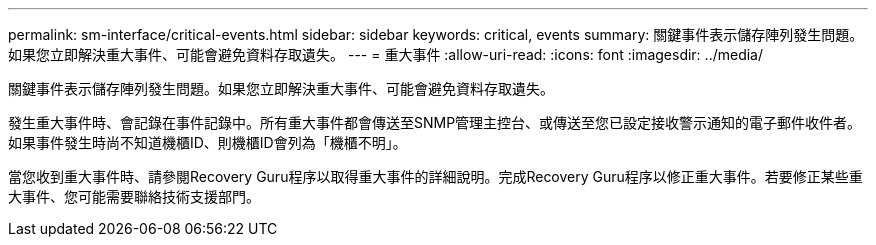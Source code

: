 ---
permalink: sm-interface/critical-events.html 
sidebar: sidebar 
keywords: critical, events 
summary: 關鍵事件表示儲存陣列發生問題。如果您立即解決重大事件、可能會避免資料存取遺失。 
---
= 重大事件
:allow-uri-read: 
:icons: font
:imagesdir: ../media/


[role="lead"]
關鍵事件表示儲存陣列發生問題。如果您立即解決重大事件、可能會避免資料存取遺失。

發生重大事件時、會記錄在事件記錄中。所有重大事件都會傳送至SNMP管理主控台、或傳送至您已設定接收警示通知的電子郵件收件者。如果事件發生時尚不知道機櫃ID、則機櫃ID會列為「機櫃不明」。

當您收到重大事件時、請參閱Recovery Guru程序以取得重大事件的詳細說明。完成Recovery Guru程序以修正重大事件。若要修正某些重大事件、您可能需要聯絡技術支援部門。
